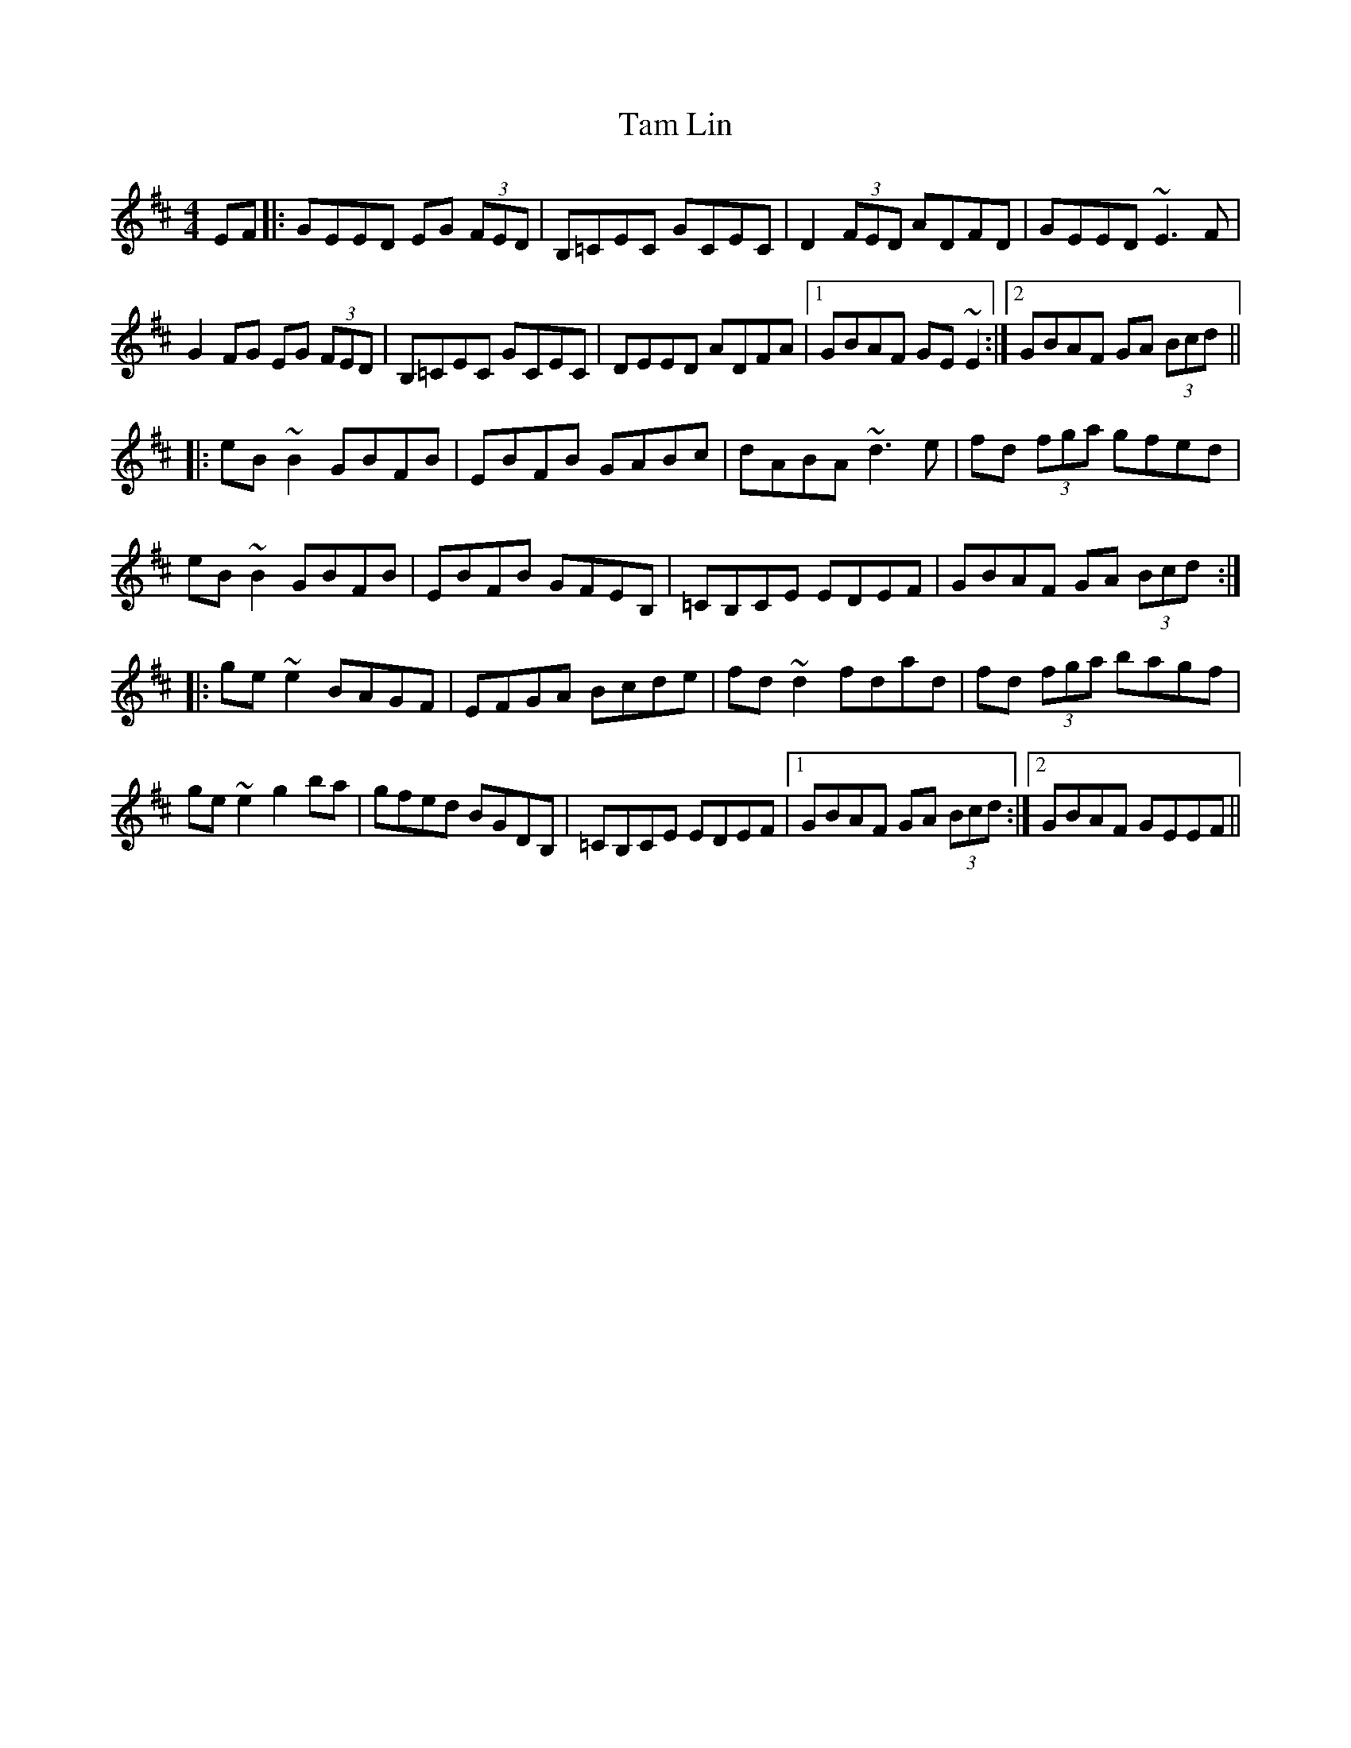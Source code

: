 X: 39332
T: Tam Lin
R: reel
M: 4/4
K: Edorian
EF|:GEED EG (3FED|B,=CEC GCEC|D2 (3FED ADFD|GEED ~E3F|
G2FG EG (3FED|B,=CEC GCEC|DEED ADFA|1 GBAF GE~E2:|2 GBAF GA (3Bcd||
|:eB~B2 GBFB|EBFB GABc|dABA ~d3e|fd (3fga gfed|
eB~B2 GBFB|EBFB GFEB,|=CB,CE EDEF|GBAF GA (3Bcd:|
|:ge~e2 BAGF|EFGA Bcde|fd~d2 fdad|fd (3fga bagf|
ge~e2 g2ba|gfed BGDB,|=CB,CE EDEF|1 GBAF GA (3Bcd:|2 GBAF GEEF||


